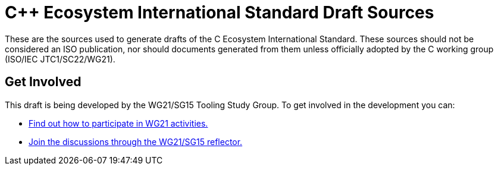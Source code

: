 = C++ Ecosystem International Standard Draft Sources

These are the sources used to generate drafts of the C++ Ecosystem International
Standard. These sources should not be considered an ISO publication,
nor should documents generated from them unless officially adopted by
the C++ working group (ISO/IEC JTC1/SC22/WG21).

== Get Involved

This draft is being developed by the WG21/SG15 Tooling Study Group. To get
involved in the development you can:

* https://isocpp.org/std/meetings-and-participation[Find out how to participate in WG21 activities.]

* https://lists.isocpp.org/mailman/listinfo.cgi/sg15[Join the discussions through the WG21/SG15 reflector.]

//// 
---------------------------
Getting Started on Mac OS X
---------------------------

Install the `MacTeX distribution <http://tug.org/mactex/>`_.

If you are on a slow network, you'll want to get the `BasicTeX package <http://tug.org/mactex/morepackages.html>`_ instead,
then run the following command to install the other packages that the draft requires:

   sudo tlmgr install latexmk isodate substr relsize ulem fixme rsfs extract layouts enumitem l3packages l3kernel imakeidx splitindex xstring

---------------------------------------
Getting Started on Debian-based Systems
---------------------------------------

Install the following packages:

   sudo apt-get install latexmk texlive-latex-recommended texlive-latex-extra texlive-fonts-recommended lmodern

-------------------------
Getting Started on Fedora
-------------------------

Install the following packages:

   dnf install latexmk texlive texlive-isodate texlive-relsize texlive-ulem texlive-fixme texlive-extract texlive-l3kernel texlive-l3packages texlive-splitindex texlive-imakeidx

-----------------------------
Getting Started on Arch Linux
-----------------------------

Install the following packages:

   pacman -S texlive-latexextra

-----------------------------
Getting Started on Microsoft Windows
-----------------------------

Install Perl (for example, using a `Cygwin installation <https://cygwin.com/install.html>`_ and adding perl.
See `sample instructions <https://bennierobinson.com/programming/2016/01/24/perl-windows-2016.html>`_ for more details)

Install `MiKTeX <https://miktex.org/download>`_

------------
Instructions
------------

To typeset the draft document, from the ``source`` directory run::

  make

That's it! You should now have an ``std.pdf`` containing the typeset draft.

Generated input files
=====================

To regenerate figures from .dot files, run::

   make <pdfname>

For example::

   make figvirt.pdf
 ////